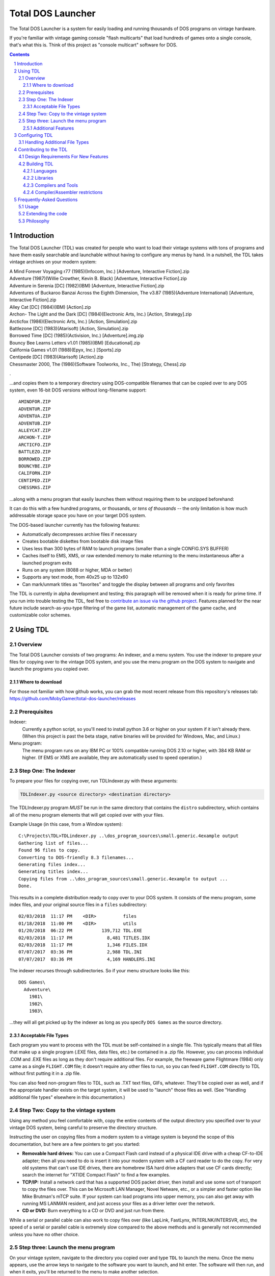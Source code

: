 
Total DOS Launcher
##################

The Total DOS Launcher is a system for easily loading and running thousands of
DOS programs on vintage hardware.

If you're familiar with vintage gaming console "flash multicarts" that load
hundreds of games onto a single console, that's what this is.
Think of this project as "console multicart" software for DOS.

.. contents::
.. section-numbering::


Introduction
============

The Total DOS Launcher (TDL) was created for people who want to load their
vintage systems with tons of programs and have them easily searchable and
launchable without having to configure any menus by hand.  In a nutshell, the
TDL takes vintage archives on your modern system:

| A Mind Forever Voyaging r77 (1985)(Infocom, Inc.) [Adventure, Interactive Fiction].zip
| Adventure (1987)(Willie Crowther, Kevin B. Black) [Adventure, Interactive Fiction].zip
| Adventure in Serenia [DC] (1982)(IBM) [Adventure, Interactive Fiction].zip
| Adventures of Buckaroo Banzai Across the Eighth Dimension, The v3.87 (1985)(Adventure International) [Adventure, Interactive Fiction].zip
| Alley Cat [DC] (1984)(IBM) [Action].zip
| Archon- The Light and the Dark [DC] (1984)(Electronic Arts, Inc.) [Action, Strategy].zip
| Arcticfox (1986)(Electronic Arts, Inc.) [Action, Simulation].zip
| Battlezone [DC] (1983)(Atarisoft) [Action, Simulation].zip
| Borrowed Time [DC] (1985)(Activision, Inc.) [Adventure].img.zip
| Bouncy Bee Learns Letters v1.01 (1985)(IBM) [Educational].zip
| California Games v1.01 (1988)(Epyx, Inc.) [Sports].zip
| Centipede [DC] (1983)(Atarisoft) [Action].zip
| Chessmaster 2000, The (1986)(Software Toolworks, Inc., The) [Strategy, Chess].zip
.

...and copies them to a temporary directory using DOS-compatible filenames that
can be copied over to any DOS system, even 16-bit DOS versions without
long-filename support::

 AMINDFOR.ZIP
 ADVENTUR.ZIP
 ADVENTUA.ZIP
 ADVENTUB.ZIP
 ALLEYCAT.ZIP
 ARCHON-T.ZIP
 ARCTICFO.ZIP
 BATTLEZO.ZIP
 BORROWED.ZIP
 BOUNCYBE.ZIP
 CALIFORN.ZIP
 CENTIPED.ZIP
 CHESSMAS.ZIP

...along with a menu program that easily launches them without requiring
them to be unzipped beforehand:

.. image:: docs/menu_example.png
   :alt: A sample TDL menu
   :align: center

It can do this with a few hundred programs, or thousands, or *tens of
thousands* -- the only limitation is how much addressable storage space you have on
your target DOS system.

The DOS-based launcher currently has the following features:

- Automatically decompresses archive files if necessary
- Creates bootable diskettes from bootable disk image files
- Uses less than 300 bytes of RAM to launch programs (smaller than a single CONFIG.SYS BUFFER)
- Caches itself to EMS, XMS, or raw extended memory to make returning to the menu instantaneous after a launched program exits
- Runs on any system (8088 or higher, MDA or better)
- Supports any text mode, from 40x25 up to 132x60
- Can mark/unmark titles as "favorites" and toggle the display between all programs and only favorites

The TDL is currently in alpha development and testing;
this paragraph will be removed when it is ready for prime time.  If you run into trouble testing the TDL, feel free to `contribute an issue via the github
project. <https://github.com/MobyGamer/total-dos-launcher/issues>`_
Features planned for the near future include search-as-you-type filtering of the game list, automatic management of the game cache, and customizable color schemes.



Using TDL
=========

Overview
--------

The Total DOS Launcher consists of two programs:  An indexer, and a menu
system.  You use the indexer to prepare your files for copying over to
the vintage DOS system, and you use the menu program on the DOS system
to navigate and launch the programs you copied over.

Where to download
^^^^^^^^^^^^^^^^^
For those not familiar with how github works, you can grab the most recent release from this repository's releases tab: https://github.com/MobyGamer/total-dos-launcher/releases


Prerequisites
-------------

Indexer:
  Currently a python script, so you'll need to install python 3.6 or
  higher on your system if it isn't already there.  (When this project is
  past the beta stage, native binaries will be provided for Windows, Mac,
  and Linux.)

Menu program:
  The menu program runs on any IBM PC or 100% compatible running DOS 2.10
  or higher, with 384 KB RAM or higher.  (If EMS or XMS are available, they
  are automatically used to speed operation.)

Step One: The Indexer
---------------------

To prepare your files for copying over, run TDLIndexer.py with these arguments:

.. code-block:: bash

  TDLIndexer.py <source directory> <destination directory>

The TDLIndexer.py program *MUST* be run in the same directory that
contains the ``distro`` subdirectory, which contains all of the menu
program elements that will get copied over with your files.



Example Usage (in this case, from a Window system)::

 C:\Projects\TDL>TDLindexer.py ..\dos_program_sources\small.generic.4example output
 Gathering list of files...
 Found 96 files to copy.
 Converting to DOS-friendly 8.3 filenames...
 Generating files index...
 Generating titles index...
 Copying files from ..\dos_program_sources\small.generic.4example to output ...
 Done.

This results in a complete distribution ready to copy over to your DOS system.  It consists of the menu program, some index files, and your original source files in a ``files`` subdirectory::

 02/03/2018  11:17 PM    <DIR>          files
 01/18/2018  11:00 PM    <DIR>          utils
 01/20/2018  06:22 PM           139,712 TDL.EXE
 02/03/2018  11:17 PM             8,481 TITLES.IDX
 02/03/2018  11:17 PM             1,346 FILES.IDX
 07/07/2017  03:36 PM             2,988 TDL.INI
 07/07/2017  03:36 PM             4,169 HANDLERS.INI


The indexer recurses through subdirectories.  So if your menu structure
looks like this::

 DOS Games\
   Adventure\
     1981\
     1982\
     1983\

...they will all get picked up by the indexer as long as you specify
``DOS Games`` as the source directory.

Acceptable File Types
^^^^^^^^^^^^^^^^^^^^^

Each program you want to process with the TDL must be self-contained in a single file.  This typically means that all files that make up a single program (.EXE files, data files, etc.) be contained in a .zip file.  However, you can process individual .COM and .EXE files as long as they don't require additional files.  For example, the freeware game Flightmare (1984) only came as a single ``FLIGHT.COM`` file; it doesn't require any other files to run, so you can feed ``FLIGHT.COM`` directly to TDL without first putting it in a .zip file.

You can also feed non-program files to TDL, such as .TXT text files, GIFs, whatever.  They'll be copied over as well, and if the appropriate handler exists on the target system, it will be used to "launch" those files as well.  (See "Handling additional file types" elsewhere in this documentation.)

Step Two: Copy to the vintage system
------------------------------------

Using any method you feel comfortable with, copy the entire contents of
the output directory you specified over to your vintage DOS system,
being careful to preserve the directory structure.

Instructing the user on copying files from a modern system to a vintage
system is beyond the scope of this documentation, but here are a few
pointers to get you started:

- **Removable hard drives:**  You can use a Compact Flash card instead of a
  physical IDE drive with a cheap CF-to-IDE adapter; then all you need to
  do is insert it into your modern system with a CF card reader to do the
  copy.  For very old systems that can't use IDE drives, there are
  homebrew ISA hard drive adapters that use CF cards directly; search the
  internet for "XTIDE Compact Flash" to find a few examples.

- **TCP/IP:** Install a network card that has a supported DOS packet driver,
  then install and use some sort of transport to copy the files over.
  This can be Microsoft LAN Manager, Novel Netware, etc., or a simpler and
  faster option like Mike Brutman's mTCP suite.  If your system can load
  programs into upper memory, you can also get away with running MS LANMAN
  resident, and just access your files as a driver letter over the
  network.

- **CD or DVD:** Burn everything to a CD or DVD and just run from there.

While a serial or parallel cable can also work to copy files over (like
LapLink, FastLynx, INTERLNK/INTERSVR, etc), the speed of a serial or
parallel cable is extremely slow compared to the above methods and is
generally not recommended unless you have no other choice.


Step three: Launch the menu program
-----------------------------------

On your vintage system, navigate to the directory you copied over and type ``TDL`` to launch the menu.
Once the menu appears, use the arrow keys to navigate to the software you want to launch, and hit
enter.  The software will then run, and when it exits, you'll be returned to
the menu to make another selection.

If the software you copy over is in compressed archives (ie. .ZIP files), the
menu is smart enough to decompress an archive into a cache directory before
trying to launch it.  (It is also smart enough to *not* decompress an archive if
it already exists in the cache.)

Additional Features
^^^^^^^^^^^^^^^^^^^

The TDL has some additional features that help with navigation and execution:

- Pressing any letter will jump to the first title starting with that letter
- Pressing ``F2`` will mark/unmark a title as a "favorite", and you can use ``CTRL-F`` to toggle the title display between all titles and only favorites

Press ``F1`` while in TDL to display a complete list of keys and functions.

The TDL swaps itself out of low DOS RAM before a program needs to run, and restores itself after the program has finished executing.  By use of this swapping mechanism, the TDL does not "steal" any low DOS RAM away from programs that need to run.

The TDL has been successfully tested with 32-bit protected-mode programs that require a DOS extender (such as ``DOS4GW``).


Configuring TDL
===============

*TDL, out of the box, does not need to be configured.*  If you want to
configure it to your liking, such as specifying multiple source
directories (to get past the DOS 2G partition limit), forcing a specific
location for the cache directory, using a high-res VESA text mode, etc.
then edit the ``TDL.INI`` and ``HANDLERS.INI`` files.  Both .INI files
contain a description of what they do.

``TDL.EXE`` also has some command-line options to control how it operates:

/h      Print a summary the most current set of command-line
        options.
/c      Set 43-line (EGA) or 50-line (VGA) mode.  (If you need more
        lines than that, see TDL.INI for VESA options.)
/r      Instructs TDL that it resides on read-only media (ie. CDROM or
        DVDROM) and that it should not try to write anything to its local
        filesystem.  This disables "favorites" as well as writing the debug
        log to disk.
/d      Print excessive debugging messages during initialization.
        Used for troubleshooting only.
/f      Always use fast display routines on all CGA systems.  This
        may cause "snow" or display corruption on true CGA adapters.

Handling Additional File Types
-----------------------------

TDL uses a "handlers" system to determine what to do with a file when the user
requests lauching it.  When a file is selected, TDL looks in HANDLERS.INI to
determine what should be done with that particular file.

You probably won't need to touch HANDLERS.INI.  Out of the box, it is
configured to do the following:

- Launch .EXE or .COM files
- Decompress .ZIP and .ARC files, and launch programs inside them
- Run BASIC .BAS files with GWBASIC or BASICA
- Write raw image formats (.360, .720, etc.) to a blank floppy in drive A:
- Display .TXT and .NFO files

If you'd like to configure TDL to handle something less common, such as
decompressing uncommon file types (.ARJ, etc.), viewing pictures, etc., then
you'll need to add their file extensions and associated utility programs to
HANDLERS.INI.  Consult HANDLERS.INI itself for documentation.

Contributing to the TDL
=======================

The author welcomes contributions and enhancements, especially in the form of the python indexer.
Quick cheat-sheet for those who have never contributed to a github open-source project before:

1. Fork it!
2. Create your feature branch: git checkout -b my-new-feature
3. Commit your changes: git commit -am 'Add some feature'
4. Push to the branch: git push origin my-new-feature
5. Submit a pull request

This guide may be helpful: https://akrabat.com/the-beginners-guide-to-contributing-to-a-github-project/

Design Requirements For New Features
------------------------------------

The following constraints are in place:

- Any python code must be 3.x, as the indexer already uses some 3.6+ features.
- The DOS launcher must be able to run on an 8088 system with MDA or better video

If your new feature is optional and won't break the above constraints (for example, you want to add mouse support to the DOS launcher), that's fine.  Any pull request that **breaks** the above constraints will not be accepted.

If you want to add a feature that breaks compatibility with older systems, check with me before working on it, as there is likely a way to implement what you want while still staying compatible with the 8088.


Building TDL
------------

*Building the TDL is not required to use it!*  This section is only for
those who want to hack on the code and contribute back to the project --
however, be prepared to get (re)acquainted with DOS compilers and tools!


Languages
^^^^^^^^^
TDL is written in Turbo Pascal 7.0, with a small amount of assembler
thrown in for speed or utility.  Knowledge of Pascal is required to
extend TDL.  Knowledge of assembler is helpful, but not required.

Libraries
^^^^^^^^^
TDL is not 100% self-contained; it uses some support libraries and units
to provide functionality like CUI/TUI primitives, userspace swapping,
and stream extensions.  Ensure you have both
https://github.com/MobyGamer/TPLibs and
https://github.com/MobyGamer/UNITS available in your source path.

Compilers and Tools
^^^^^^^^^^^^^^^^^^^
Borland Pascal 7.0, which includes both Turbo Pascal as well as Turbo
Assembler/linker/debugger, is available via your favorite search engine.
A full installation of it is rumored to be included in
ftp://ftp.oldskool.org/pub/misc/xtfiles.rar but this is unconfirmed.

Compiler/Assembler restrictions
^^^^^^^^^^^^^^^^^^^^^^^^^^^^^^^
You must always ensure that the code you write will execute on any x86
system, including the 8088.  Don't use 80186+ instructions such as
``PUSHA``, ``POPA``, ``ENTER``, ``LEAVE``, etc.  In Turbo Pascal, always
ensure ``$G-,N-,E-`` to turn off 80286 code generation, 8087 code
generation, and 8087 emulation respectively.  One of TDL's design goals
is the ability to work on any IBM PC or compatible.



Frequently-Asked Questions
==========================


Usage
-----

*Can I use this with emulators such as DOSBox?*  Yes, but if you are
using an emulator, there are much better launchers and front-ends you
can use, such as
`Metropolis Launcher <https://metropolis-launcher.net/>`_ .
TDL was developed to solve issues specific to running large archives of
software directly on vintage computers, and as such, doesn't have as many
features as modern emulator front-ends.

*Where can I find collections of DOS games to run on my vintage system?*
Any internet search can help you.  As of this writing, "DOS game collection"
produced 3.2 million hits in google.  If you'd like to support commercial
entities that legally sell vintage games, some choice exists, with
`Good Old Games <http://www.gog.com/>` being the most popular as of 2018.

Extending the code
------------------

*Why was this written in Pascal and assembler, instead of something more
popular like C?*
The principle developer of the TDL prefers the Turbo Pascal 7 IDE when writing code on, and for, 8088-based systems.
The TP7 IDE is a powerful
development environment that allows an 8088-based IBM PC
with 640KB to perform symbolic debugging with conditional breakpoints,
watch/inspect/change variables at runtime, and watch CPU registers change line
by line, all without leaving the IDE.  Also, TP7 makes it easy to speed up
sections by either writing in-line assembler directly in the pascal source, or
linking to external assembler objects (which can also be traced and debugged
within the IDE, with the same features previously listed).

*Turbo Pascal 7 isn't free; will you switch to FreePascal at some point?*
The formal commit of 8086 code generation in FreePascal in 2017 now makes this
possible, so it is conceivable the project will move to FreePascal once all
proposed features have been added and the codebase is frozen.


Philosophy
----------

*Emulators are much easier to use than maintaining original hardware.  Why not just use emulators?*
Both hardware and emulators are useful for running programs for which the
hardware environments are no longer sold or maintained.  Emulators are
unparalleled for their accessibility.  But, as good as emulators are,
the only way to truly research a historical work is to experience
it on the hardware that work targeted.
